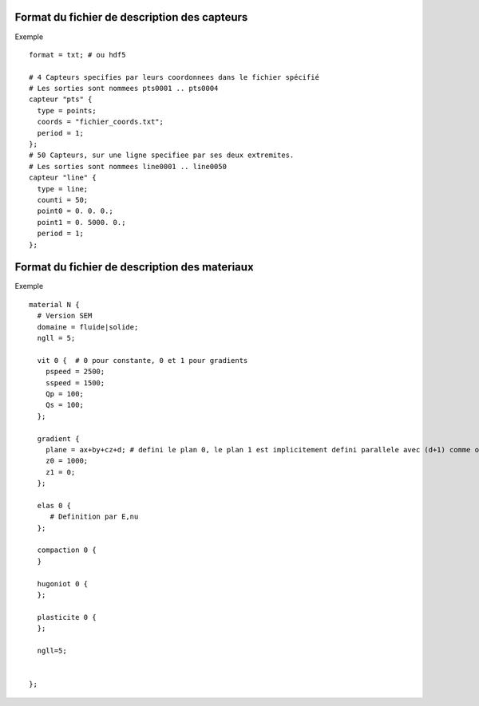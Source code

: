 .. -*- coding: utf-8; mode:rst -*-

Format du fichier de description des capteurs
=============================================

Exemple ::
  
  format = txt; # ou hdf5

  # 4 Capteurs specifies par leurs coordonnees dans le fichier spécifié
  # Les sorties sont nommees pts0001 .. pts0004
  capteur "pts" {
    type = points;
    coords = "fichier_coords.txt";
    period = 1;
  };
  # 50 Capteurs, sur une ligne specifiee par ses deux extremites.
  # Les sorties sont nommees line0001 .. line0050
  capteur "line" {
    type = line;
    counti = 50;
    point0 = 0. 0. 0.;
    point1 = 0. 5000. 0.;
    period = 1;
  };



Format du fichier de description des materiaux
==============================================

Exemple ::

  material N {
    # Version SEM
    domaine = fluide|solide;
    ngll = 5;

    vit 0 {  # 0 pour constante, 0 et 1 pour gradients
      pspeed = 2500;
      sspeed = 1500;
      Qp = 100;
      Qs = 100;
    };

    gradient {
      plane = ax+by+cz+d; # defini le plan 0, le plan 1 est implicitement defini parallele avec (d+1) comme offset
      z0 = 1000;
      z1 = 0;
    };

    elas 0 {
       # Definition par E,nu
    };

    compaction 0 {
    }

    hugoniot 0 {
    };

    plasticite 0 {
    };

    ngll=5;


  };
